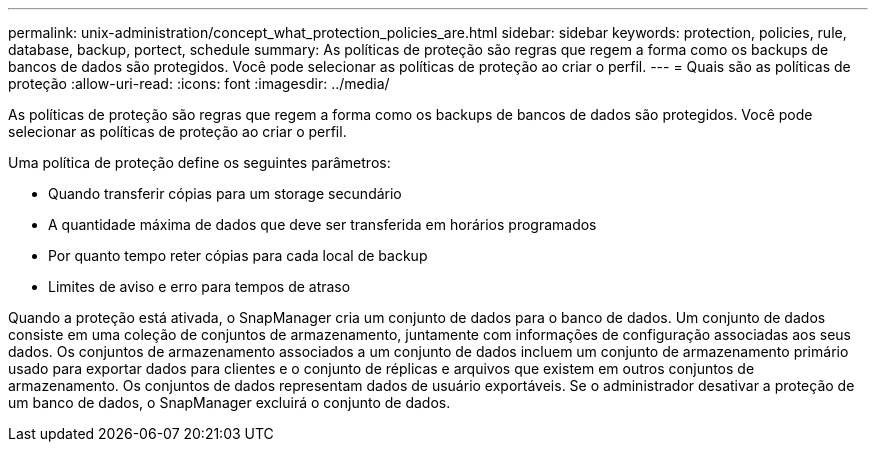 ---
permalink: unix-administration/concept_what_protection_policies_are.html 
sidebar: sidebar 
keywords: protection, policies, rule, database, backup, portect, schedule 
summary: As políticas de proteção são regras que regem a forma como os backups de bancos de dados são protegidos. Você pode selecionar as políticas de proteção ao criar o perfil. 
---
= Quais são as políticas de proteção
:allow-uri-read: 
:icons: font
:imagesdir: ../media/


[role="lead"]
As políticas de proteção são regras que regem a forma como os backups de bancos de dados são protegidos. Você pode selecionar as políticas de proteção ao criar o perfil.

Uma política de proteção define os seguintes parâmetros:

* Quando transferir cópias para um storage secundário
* A quantidade máxima de dados que deve ser transferida em horários programados
* Por quanto tempo reter cópias para cada local de backup
* Limites de aviso e erro para tempos de atraso


Quando a proteção está ativada, o SnapManager cria um conjunto de dados para o banco de dados. Um conjunto de dados consiste em uma coleção de conjuntos de armazenamento, juntamente com informações de configuração associadas aos seus dados. Os conjuntos de armazenamento associados a um conjunto de dados incluem um conjunto de armazenamento primário usado para exportar dados para clientes e o conjunto de réplicas e arquivos que existem em outros conjuntos de armazenamento. Os conjuntos de dados representam dados de usuário exportáveis. Se o administrador desativar a proteção de um banco de dados, o SnapManager excluirá o conjunto de dados.
